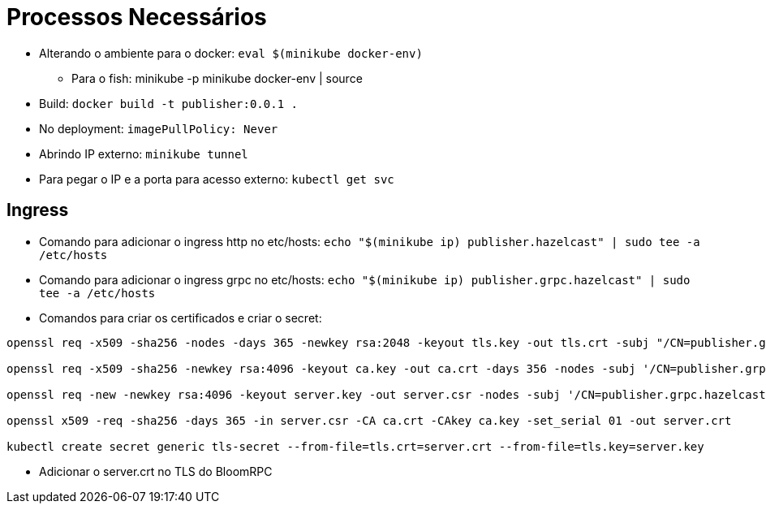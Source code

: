 = Processos Necessários

* Alterando o ambiente para o docker: `eval $(minikube docker-env)`
** Para o fish: minikube -p minikube docker-env | source
* Build: `docker build -t publisher:0.0.1 .`
* No deployment: `imagePullPolicy: Never`
* Abrindo IP externo: `minikube tunnel`
* Para pegar o IP e a porta para acesso externo: `kubectl get svc`

== Ingress

* Comando para adicionar o ingress http no etc/hosts: `echo "$(minikube ip) publisher.hazelcast" | sudo tee -a /etc/hosts`
* Comando para adicionar o ingress grpc no etc/hosts: `echo "$(minikube ip) publisher.grpc.hazelcast" | sudo tee -a /etc/hosts`
* Comandos para criar os certificados e criar o secret:

[source,shell]
----
openssl req -x509 -sha256 -nodes -days 365 -newkey rsa:2048 -keyout tls.key -out tls.crt -subj "/CN=publisher.grpc.hazelcast/O=publisher.grpc.hazelcast"

openssl req -x509 -sha256 -newkey rsa:4096 -keyout ca.key -out ca.crt -days 356 -nodes -subj '/CN=publisher.grpc.hazelcast'

openssl req -new -newkey rsa:4096 -keyout server.key -out server.csr -nodes -subj '/CN=publisher.grpc.hazelcast'

openssl x509 -req -sha256 -days 365 -in server.csr -CA ca.crt -CAkey ca.key -set_serial 01 -out server.crt

kubectl create secret generic tls-secret --from-file=tls.crt=server.crt --from-file=tls.key=server.key
----

* Adicionar o server.crt no TLS do BloomRPC
